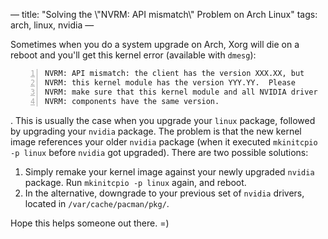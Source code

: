 ---
title: "Solving the \"NVRM: API mismatch\" Problem on Arch Linux"
tags: arch, linux, nvidia
---

#+STARTUP: indent showall
#+OPTIONS: ^:nil

Sometimes when you do a system upgrade on Arch, Xorg will die on a
reboot and you'll get this kernel error (available with =dmesg=):

#+BEGIN_EXAMPLE -n
  NVRM: API mismatch: the client has the version XXX.XX, but
  NVRM: this kernel module has the version YYY.YY.  Please
  NVRM: make sure that this kernel module and all NVIDIA driver
  NVRM: components have the same version.
#+END_EXAMPLE

. This is usually the case when you upgrade your =linux= package,
followed by upgrading your =nvidia= package. The problem is that the new
kernel image references your older =nvidia= package (when it executed
=mkinitcpio -p linux= before =nvidia= got upgraded). There are two
possible solutions:

1) Simply remake your kernel image against your newly upgraded =nvidia=
   package. Run =mkinitcpio -p linux= again, and reboot.
2) In the alternative, downgrade to your previous set of =nvidia=
   drivers, located in =/var/cache/pacman/pkg/=.

Hope this helps someone out there. =)
